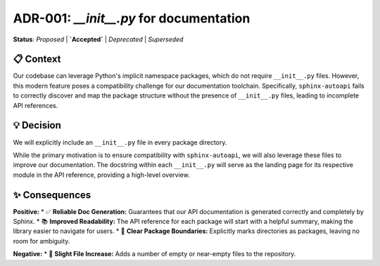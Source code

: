 .. ADR-001: __init__.py for documentation
.. :Date: 2025-09-13

==========================================
ADR-001: `__init__.py` for documentation
==========================================

**Status**: `Proposed` | **`Accepted`** | `Deprecated` | `Superseded`

📋 Context
-----------
Our codebase can leverage Python's implicit namespace packages, which do not require ``__init__.py`` files. However, this modern feature poses a compatibility challenge for our documentation toolchain. Specifically, ``sphinx-autoapi`` fails to correctly discover and map the package structure without the presence of ``__init__.py`` files, leading to incomplete API references.

💡 Decision
------------
We will explicitly include an ``__init__.py`` file in every package directory.

While the primary motivation is to ensure compatibility with ``sphinx-autoapi``, we will also leverage these files to improve our documentation. The docstring within each ``__init__.py`` will serve as the landing page for its respective module in the API reference, providing a high-level overview.

✨ Consequences
-----------------
**Positive:**
* ✅ **Reliable Doc Generation:** Guarantees that our API documentation is generated correctly and completely by Sphinx.
* 📚 **Improved Readability:** The API reference for each package will start with a helpful summary, making the library easier to navigate for users.
* 🧐 **Clear Package Boundaries:** Explicitly marks directories as packages, leaving no room for ambiguity.

**Negative:**
* 📂 **Slight File Increase:** Adds a number of empty or near-empty files to the repository.
